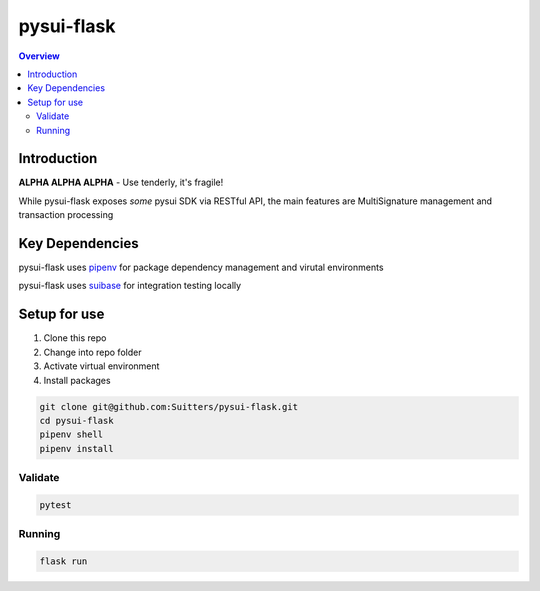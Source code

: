 """""""""""
pysui-flask
"""""""""""

.. contents:: Overview
    :depth: 3

====================
Introduction
====================

**ALPHA ALPHA ALPHA** - Use tenderly, it's fragile!

While pysui-flask exposes *some* pysui SDK via RESTful API, the main features are MultiSignature management and transaction processing

====================
Key Dependencies
====================

pysui-flask uses `pipenv <https://pypi.org/project/pipenv/>`_ for package dependency management and virutal environments

pysui-flask uses `suibase <https://suibase.io/>`_ for integration testing locally

====================
Setup for use
====================

#. Clone this repo
#. Change into repo folder
#. Activate virtual environment
#. Install packages

.. code-block::

    git clone git@github.com:Suitters/pysui-flask.git
    cd pysui-flask
    pipenv shell
    pipenv install

--------------------------
Validate
--------------------------

.. code-block::

    pytest

--------------------------
Running
--------------------------

.. code-block::

    flask run

